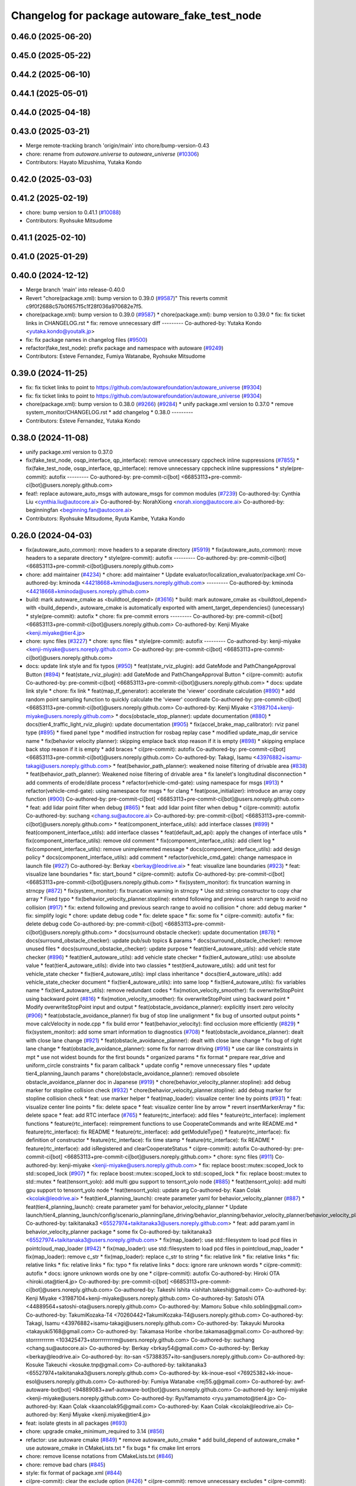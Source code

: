 ^^^^^^^^^^^^^^^^^^^^^^^^^^^^^^^^^^^^^^^^^^^^^
Changelog for package autoware_fake_test_node
^^^^^^^^^^^^^^^^^^^^^^^^^^^^^^^^^^^^^^^^^^^^^

0.46.0 (2025-06-20)
-------------------

0.45.0 (2025-05-22)
-------------------

0.44.2 (2025-06-10)
-------------------

0.44.1 (2025-05-01)
-------------------

0.44.0 (2025-04-18)
-------------------

0.43.0 (2025-03-21)
-------------------
* Merge remote-tracking branch 'origin/main' into chore/bump-version-0.43
* chore: rename from `autoware.universe` to `autoware_universe` (`#10306 <https://github.com/autowarefoundation/autoware_universe/issues/10306>`_)
* Contributors: Hayato Mizushima, Yutaka Kondo

0.42.0 (2025-03-03)
-------------------

0.41.2 (2025-02-19)
-------------------
* chore: bump version to 0.41.1 (`#10088 <https://github.com/autowarefoundation/autoware_universe/issues/10088>`_)
* Contributors: Ryohsuke Mitsudome

0.41.1 (2025-02-10)
-------------------

0.41.0 (2025-01-29)
-------------------

0.40.0 (2024-12-12)
-------------------
* Merge branch 'main' into release-0.40.0
* Revert "chore(package.xml): bump version to 0.39.0 (`#9587 <https://github.com/autowarefoundation/autoware_universe/issues/9587>`_)"
  This reverts commit c9f0f2688c57b0f657f5c1f28f036a970682e7f5.
* chore(package.xml): bump version to 0.39.0 (`#9587 <https://github.com/autowarefoundation/autoware_universe/issues/9587>`_)
  * chore(package.xml): bump version to 0.39.0
  * fix: fix ticket links in CHANGELOG.rst
  * fix: remove unnecessary diff
  ---------
  Co-authored-by: Yutaka Kondo <yutaka.kondo@youtalk.jp>
* fix: fix package names in changelog files (`#9500 <https://github.com/autowarefoundation/autoware_universe/issues/9500>`_)
* refactor(fake_test_node): prefix package and namespace with autoware (`#9249 <https://github.com/autowarefoundation/autoware_universe/issues/9249>`_)
* Contributors: Esteve Fernandez, Fumiya Watanabe, Ryohsuke Mitsudome

0.39.0 (2024-11-25)
-------------------
* fix: fix ticket links to point to https://github.com/autowarefoundation/autoware_universe (`#9304 <https://github.com/autowarefoundation/autoware_universe/issues/9304>`_)
* fix: fix ticket links to point to https://github.com/autowarefoundation/autoware_universe (`#9304 <https://github.com/autowarefoundation/autoware_universe/issues/9304>`_)
* chore(package.xml): bump version to 0.38.0 (`#9266 <https://github.com/autowarefoundation/autoware_universe/issues/9266>`_) (`#9284 <https://github.com/autowarefoundation/autoware_universe/issues/9284>`_)
  * unify package.xml version to 0.37.0
  * remove system_monitor/CHANGELOG.rst
  * add changelog
  * 0.38.0
  ---------
* Contributors: Esteve Fernandez, Yutaka Kondo

0.38.0 (2024-11-08)
-------------------
* unify package.xml version to 0.37.0
* fix(fake_test_node, osqp_interface, qp_interface): remove unnecessary cppcheck inline suppressions (`#7855 <https://github.com/autowarefoundation/autoware_universe/issues/7855>`_)
  * fix(fake_test_node, osqp_interface, qp_interface): remove unnecessary cppcheck inline suppressions
  * style(pre-commit): autofix
  ---------
  Co-authored-by: pre-commit-ci[bot] <66853113+pre-commit-ci[bot]@users.noreply.github.com>
* feat!: replace autoware_auto_msgs with autoware_msgs for common modules (`#7239 <https://github.com/autowarefoundation/autoware_universe/issues/7239>`_)
  Co-authored-by: Cynthia Liu <cynthia.liu@autocore.ai>
  Co-authored-by: NorahXiong <norah.xiong@autocore.ai>
  Co-authored-by: beginningfan <beginning.fan@autocore.ai>
* Contributors: Ryohsuke Mitsudome, Ryuta Kambe, Yutaka Kondo

0.26.0 (2024-04-03)
-------------------
* fix(autoware_auto_common): move headers to a separate directory (`#5919 <https://github.com/autowarefoundation/autoware_universe/issues/5919>`_)
  * fix(autoware_auto_common): move headers to a separate directory
  * style(pre-commit): autofix
  ---------
  Co-authored-by: pre-commit-ci[bot] <66853113+pre-commit-ci[bot]@users.noreply.github.com>
* chore: add maintainer (`#4234 <https://github.com/autowarefoundation/autoware_universe/issues/4234>`_)
  * chore: add maintainer
  * Update evaluator/localization_evaluator/package.xml
  Co-authored-by: kminoda <44218668+kminoda@users.noreply.github.com>
  ---------
  Co-authored-by: kminoda <44218668+kminoda@users.noreply.github.com>
* build: mark autoware_cmake as <buildtool_depend> (`#3616 <https://github.com/autowarefoundation/autoware_universe/issues/3616>`_)
  * build: mark autoware_cmake as <buildtool_depend>
  with <build_depend>, autoware_cmake is automatically exported with ament_target_dependencies() (unecessary)
  * style(pre-commit): autofix
  * chore: fix pre-commit errors
  ---------
  Co-authored-by: pre-commit-ci[bot] <66853113+pre-commit-ci[bot]@users.noreply.github.com>
  Co-authored-by: Kenji Miyake <kenji.miyake@tier4.jp>
* chore: sync files (`#3227 <https://github.com/autowarefoundation/autoware_universe/issues/3227>`_)
  * chore: sync files
  * style(pre-commit): autofix
  ---------
  Co-authored-by: kenji-miyake <kenji-miyake@users.noreply.github.com>
  Co-authored-by: pre-commit-ci[bot] <66853113+pre-commit-ci[bot]@users.noreply.github.com>
* docs: update link style and fix typos (`#950 <https://github.com/autowarefoundation/autoware_universe/issues/950>`_)
  * feat(state_rviz_plugin): add GateMode and PathChangeApproval Button (`#894 <https://github.com/autowarefoundation/autoware_universe/issues/894>`_)
  * feat(state_rviz_plugin): add GateMode and PathChangeApproval Button
  * ci(pre-commit): autofix
  Co-authored-by: pre-commit-ci[bot] <66853113+pre-commit-ci[bot]@users.noreply.github.com>
  * docs: update link style
  * chore: fix link
  * feat(map_tf_generator): accelerate the 'viewer' coordinate calculation (`#890 <https://github.com/autowarefoundation/autoware_universe/issues/890>`_)
  * add random point sampling function to quickly calculate the 'viewer' coordinate
  Co-authored-by: pre-commit-ci[bot] <66853113+pre-commit-ci[bot]@users.noreply.github.com>
  Co-authored-by: Kenji Miyake <31987104+kenji-miyake@users.noreply.github.com>
  * docs(obstacle_stop_planner): update documentation (`#880 <https://github.com/autowarefoundation/autoware_universe/issues/880>`_)
  * docs(tier4_traffic_light_rviz_plugin): update documentation (`#905 <https://github.com/autowarefoundation/autoware_universe/issues/905>`_)
  * fix(accel_brake_map_calibrator): rviz panel type (`#895 <https://github.com/autowarefoundation/autoware_universe/issues/895>`_)
  * fixed panel type
  * modified instruction for rosbag replay case
  * modified update_map_dir service name
  * fix(behavior velocity planner): skipping emplace back stop reason if it is empty (`#898 <https://github.com/autowarefoundation/autoware_universe/issues/898>`_)
  * skipping emplace back stop reason if it is empty
  * add braces
  * ci(pre-commit): autofix
  Co-authored-by: pre-commit-ci[bot] <66853113+pre-commit-ci[bot]@users.noreply.github.com>
  Co-authored-by: Takagi, Isamu <43976882+isamu-takagi@users.noreply.github.com>
  * feat(behavior_path_planner): weakened noise filtering of drivable area (`#838 <https://github.com/autowarefoundation/autoware_universe/issues/838>`_)
  * feat(behavior_path_planner): Weakened noise filtering of drivable area
  * fix lanelet's longitudinal disconnection
  * add comments of erode/dilate process
  * refactor(vehicle-cmd-gate): using namespace for msgs (`#913 <https://github.com/autowarefoundation/autoware_universe/issues/913>`_)
  * refactor(vehicle-cmd-gate): using namespace for msgs
  * for clang
  * feat(pose_initializer): introduce an array copy function (`#900 <https://github.com/autowarefoundation/autoware_universe/issues/900>`_)
  Co-authored-by: pre-commit-ci[bot] <66853113+pre-commit-ci[bot]@users.noreply.github.com>
  * feat: add lidar point filter when debug (`#865 <https://github.com/autowarefoundation/autoware_universe/issues/865>`_)
  * feat: add lidar point filter when debug
  * ci(pre-commit): autofix
  Co-authored-by: suchang <chang.su@autocore.ai>
  Co-authored-by: pre-commit-ci[bot] <66853113+pre-commit-ci[bot]@users.noreply.github.com>
  * feat(component_interface_utils): add interface classes  (`#899 <https://github.com/autowarefoundation/autoware_universe/issues/899>`_)
  * feat(component_interface_utils): add interface classes
  * feat(default_ad_api): apply the changes of interface utils
  * fix(component_interface_utils): remove old comment
  * fix(component_interface_utils): add client log
  * fix(component_interface_utils): remove unimplemented message
  * docs(component_interface_utils): add design policy
  * docs(component_interface_utils): add comment
  * refactor(vehicle_cmd_gate): change namespace in launch file (`#927 <https://github.com/autowarefoundation/autoware_universe/issues/927>`_)
  Co-authored-by: Berkay <berkay@leodrive.ai>
  * feat: visualize lane boundaries (`#923 <https://github.com/autowarefoundation/autoware_universe/issues/923>`_)
  * feat: visualize lane boundaries
  * fix: start_bound
  * ci(pre-commit): autofix
  Co-authored-by: pre-commit-ci[bot] <66853113+pre-commit-ci[bot]@users.noreply.github.com>
  * fix(system_monitor): fix truncation warning in strncpy (`#872 <https://github.com/autowarefoundation/autoware_universe/issues/872>`_)
  * fix(system_monitor): fix truncation warning in strncpy
  * Use std::string constructor to copy char array
  * Fixed typo
  * fix(behavior_velocity_planner.stopline): extend following and previous search range to avoid no collision (`#917 <https://github.com/autowarefoundation/autoware_universe/issues/917>`_)
  * fix: extend following and previous search range to avoid no collision
  * chore: add debug marker
  * fix: simplify logic
  * chore: update debug code
  * fix: delete space
  * fix: some fix
  * ci(pre-commit): autofix
  * fix: delete debug code
  Co-authored-by: pre-commit-ci[bot] <66853113+pre-commit-ci[bot]@users.noreply.github.com>
  * docs(surround obstacle checker): update documentation (`#878 <https://github.com/autowarefoundation/autoware_universe/issues/878>`_)
  * docs(surround_obstacle_checker): update pub/sub topics & params
  * docs(surround_obstacle_checker): remove unused files
  * docs(surround_obstacke_checker): update purpose
  * feat(tier4_autoware_utils): add vehicle state checker (`#896 <https://github.com/autowarefoundation/autoware_universe/issues/896>`_)
  * feat(tier4_autoware_utils): add vehicle state checker
  * fix(tier4_autoware_utils): use absolute value
  * feat(tier4_autoware_utils): divide into two classies
  * test(tier4_autoware_utils): add unit test for vehicle_state checker
  * fix(tier4_autoware_utils): impl class inheritance
  * docs(tier4_autoware_utils): add vehicle_state_checker document
  * fix(tier4_autoware_utils): into same loop
  * fix(tier4_autoware_utils): fix variables name
  * fix(tier4_autoware_utils): remove redundant codes
  * fix(motion_velocity_smoother): fix overwriteStopPoint using backward point (`#816 <https://github.com/autowarefoundation/autoware_universe/issues/816>`_)
  * fix(motion_velocity_smoother): fix overwriteStopPoint using backward point
  * Modify overwriteStopPoint input and output
  * feat(obstacle_avoidance_planner): explicitly insert zero velocity (`#906 <https://github.com/autowarefoundation/autoware_universe/issues/906>`_)
  * feat(obstacle_avoidance_planner) fix bug of stop line unalignment
  * fix bug of unsorted output points
  * move calcVelocity in node.cpp
  * fix build error
  * feat(behavior_velocity): find occlusion more efficiently (`#829 <https://github.com/autowarefoundation/autoware_universe/issues/829>`_)
  * fix(system_monitor): add some smart information to diagnostics (`#708 <https://github.com/autowarefoundation/autoware_universe/issues/708>`_)
  * feat(obstacle_avoidance_planner): dealt with close lane change (`#921 <https://github.com/autowarefoundation/autoware_universe/issues/921>`_)
  * feat(obstacle_avoidance_planner): dealt with close lane change
  * fix bug of right lane change
  * feat(obstacle_avoidance_planner): some fix for narrow driving (`#916 <https://github.com/autowarefoundation/autoware_universe/issues/916>`_)
  * use car like constraints in mpt
  * use not widest bounds for the first bounds
  * organized params
  * fix format
  * prepare rear_drive and uniform_circle constraints
  * fix param callback
  * update config
  * remove unnecessary files
  * update tier4_planning_launch params
  * chore(obstacle_avoidance_planner): removed obsolete obstacle_avoidance_planner doc in Japanese (`#919 <https://github.com/autowarefoundation/autoware_universe/issues/919>`_)
  * chore(behavior_velocity_planner.stopline): add debug marker for stopline collision check (`#932 <https://github.com/autowarefoundation/autoware_universe/issues/932>`_)
  * chore(behavior_velocity_planner.stopline): add debug marker for stopline collision check
  * feat: use marker helper
  * feat(map_loader): visualize center line by points (`#931 <https://github.com/autowarefoundation/autoware_universe/issues/931>`_)
  * feat: visualize center line points
  * fix: delete space
  * feat: visualize center line by arrow
  * revert insertMarkerArray
  * fix: delete space
  * feat: add RTC interface (`#765 <https://github.com/autowarefoundation/autoware_universe/issues/765>`_)
  * feature(rtc_interface): add files
  * feature(rtc_interface): implement functions
  * feature(rtc_interface): reimprement functions to use CooperateCommands and write README.md
  * feature(rtc_interface): fix README
  * feature(rtc_interface): add getModuleType()
  * feature(rtc_interface): fix definition of constructor
  * feature(rtc_interface): fix time stamp
  * feature(rtc_interface): fix README
  * feature(rtc_interface): add isRegistered and clearCooperateStatus
  * ci(pre-commit): autofix
  Co-authored-by: pre-commit-ci[bot] <66853113+pre-commit-ci[bot]@users.noreply.github.com>
  * chore: sync files (`#911 <https://github.com/autowarefoundation/autoware_universe/issues/911>`_)
  Co-authored-by: kenji-miyake <kenji-miyake@users.noreply.github.com>
  * fix: replace boost::mutex::scoped_lock to std::scoped_lock (`#907 <https://github.com/autowarefoundation/autoware_universe/issues/907>`_)
  * fix: replace boost::mutex::scoped_lock to std::scoped_lock
  * fix: replace boost::mutex to std::mutex
  * feat(tensorrt_yolo): add multi gpu support to tensorrt_yolo node (`#885 <https://github.com/autowarefoundation/autoware_universe/issues/885>`_)
  * feat(tensorrt_yolo): add multi gpu support to tensorrt_yolo node
  * feat(tensorrt_yolo): update arg
  Co-authored-by: Kaan Colak <kcolak@leodrive.ai>
  * feat(tier4_planning_launch): create parameter yaml for behavior_velocity_planner (`#887 <https://github.com/autowarefoundation/autoware_universe/issues/887>`_)
  * feat(tier4_planning_launch): create parameter yaml for behavior_velocity_planner
  * Update launch/tier4_planning_launch/config/scenario_planning/lane_driving/behavior_planning/behavior_velocity_planner/behavior_velocity_planner.param.yaml
  Co-authored-by: taikitanaka3 <65527974+taikitanaka3@users.noreply.github.com>
  * feat: add param.yaml in behavior_velocity_planner package
  * some fix
  Co-authored-by: taikitanaka3 <65527974+taikitanaka3@users.noreply.github.com>
  * fix(map_loader): use std::filesystem to load pcd files in pointcloud_map_loader (`#942 <https://github.com/autowarefoundation/autoware_universe/issues/942>`_)
  * fix(map_loader): use std::filesystem to load pcd files in pointcloud_map_loader
  * fix(map_loader): remove c_str
  * fix(map_loader): replace c_str to string
  * fix: relative link
  * fix: relative links
  * fix: relative links
  * fix: relative links
  * fix: typo
  * fix relative links
  * docs: ignore rare unknown words
  * ci(pre-commit): autofix
  * docs: ignore unknown words one by one
  * ci(pre-commit): autofix
  Co-authored-by: Hiroki OTA <hiroki.ota@tier4.jp>
  Co-authored-by: pre-commit-ci[bot] <66853113+pre-commit-ci[bot]@users.noreply.github.com>
  Co-authored-by: Takeshi Ishita <ishitah.takeshi@gmail.com>
  Co-authored-by: Kenji Miyake <31987104+kenji-miyake@users.noreply.github.com>
  Co-authored-by: Satoshi OTA <44889564+satoshi-ota@users.noreply.github.com>
  Co-authored-by: Mamoru Sobue <hilo.soblin@gmail.com>
  Co-authored-by: TakumiKozaka-T4 <70260442+TakumiKozaka-T4@users.noreply.github.com>
  Co-authored-by: Takagi, Isamu <43976882+isamu-takagi@users.noreply.github.com>
  Co-authored-by: Takayuki Murooka <takayuki5168@gmail.com>
  Co-authored-by: Takamasa Horibe <horibe.takamasa@gmail.com>
  Co-authored-by: storrrrrrrrm <103425473+storrrrrrrrm@users.noreply.github.com>
  Co-authored-by: suchang <chang.su@autocore.ai>
  Co-authored-by: Berkay <brkay54@gmail.com>
  Co-authored-by: Berkay <berkay@leodrive.ai>
  Co-authored-by: ito-san <57388357+ito-san@users.noreply.github.com>
  Co-authored-by: Kosuke Takeuchi <kosuke.tnp@gmail.com>
  Co-authored-by: taikitanaka3 <65527974+taikitanaka3@users.noreply.github.com>
  Co-authored-by: kk-inoue-esol <76925382+kk-inoue-esol@users.noreply.github.com>
  Co-authored-by: Fumiya Watanabe <rej55.g@gmail.com>
  Co-authored-by: awf-autoware-bot[bot] <94889083+awf-autoware-bot[bot]@users.noreply.github.com>
  Co-authored-by: kenji-miyake <kenji-miyake@users.noreply.github.com>
  Co-authored-by: RyuYamamoto <ryu.yamamoto@tier4.jp>
  Co-authored-by: Kaan Çolak <kaancolak95@gmail.com>
  Co-authored-by: Kaan Colak <kcolak@leodrive.ai>
  Co-authored-by: Kenji Miyake <kenji.miyake@tier4.jp>
* feat: isolate gtests in all packages (`#693 <https://github.com/autowarefoundation/autoware_universe/issues/693>`_)
* chore: upgrade cmake_minimum_required to 3.14 (`#856 <https://github.com/autowarefoundation/autoware_universe/issues/856>`_)
* refactor: use autoware cmake (`#849 <https://github.com/autowarefoundation/autoware_universe/issues/849>`_)
  * remove autoware_auto_cmake
  * add build_depend of autoware_cmake
  * use autoware_cmake in CMakeLists.txt
  * fix bugs
  * fix cmake lint errors
* chore: remove license notations from CMakeLists.txt (`#846 <https://github.com/autowarefoundation/autoware_universe/issues/846>`_)
* chore: remove bad chars (`#845 <https://github.com/autowarefoundation/autoware_universe/issues/845>`_)
* style: fix format of package.xml (`#844 <https://github.com/autowarefoundation/autoware_universe/issues/844>`_)
* ci(pre-commit): clear the exclude option (`#426 <https://github.com/autowarefoundation/autoware_universe/issues/426>`_)
  * ci(pre-commit): remove unnecessary excludes
  * ci(pre-commit): autofix
  * ci(pre-commit): autofix
  * address pre-commit for Markdown files
  * fix Python imports
  * address cpplint errors
  * fix broken package.xml
  * rename ROS parameter files
  * fix build
  * use autoware_lint_common
  Co-authored-by: pre-commit-ci[bot] <66853113+pre-commit-ci[bot]@users.noreply.github.com>
* feat: add autoware auto dependencies (`#185 <https://github.com/autowarefoundation/autoware_universe/issues/185>`_)
  * Back port .auto control packages (`#571 <https://github.com/autowarefoundation/autoware_universe/issues/571>`_)
  * Implement Lateral and Longitudinal Control Muxer
  * [`#570 <https://github.com/autowarefoundation/autoware_universe/issues/570>`_] Porting wf_simulator
  * [`#1189 <https://github.com/autowarefoundation/autoware_universe/issues/1189>`_] Deactivate flaky test in 'trajectory_follower_nodes'
  * [`#1189 <https://github.com/autowarefoundation/autoware_universe/issues/1189>`_] Fix flacky test in 'trajectory_follower_nodes/latlon_muxer'
  * [`#1057 <https://github.com/autowarefoundation/autoware_universe/issues/1057>`_] Add osqp_interface package
  * [`#1057 <https://github.com/autowarefoundation/autoware_universe/issues/1057>`_] Add library code for MPC-based lateral control
  * [`#1271 <https://github.com/autowarefoundation/autoware_universe/issues/1271>`_] Use std::abs instead of abs
  * [`#1057 <https://github.com/autowarefoundation/autoware_universe/issues/1057>`_] Implement Lateral Controller for Cargo ODD
  * [`#1246 <https://github.com/autowarefoundation/autoware_universe/issues/1246>`_] Resolve "Test case names currently use snake_case but should be CamelCase"
  * [`#1325 <https://github.com/autowarefoundation/autoware_universe/issues/1325>`_] Deactivate flaky smoke test in 'trajectory_follower_nodes'
  * [`#1058 <https://github.com/autowarefoundation/autoware_universe/issues/1058>`_] Add library code of longitudinal controller
  * Fix build error for trajectory follower
  * Fix build error for trajectory follower nodes
  * [`#1272 <https://github.com/autowarefoundation/autoware_universe/issues/1272>`_] Add AckermannControlCommand support to simple_planning_simulator
  * [`#1058 <https://github.com/autowarefoundation/autoware_universe/issues/1058>`_] Add Longitudinal Controller node
  * [`#1058 <https://github.com/autowarefoundation/autoware_universe/issues/1058>`_] Rename velocity_controller -> longitudinal_controller
  * [`#1058 <https://github.com/autowarefoundation/autoware_universe/issues/1058>`_] Update CMakeLists.txt for the longitudinal_controller_node
  * [`#1058 <https://github.com/autowarefoundation/autoware_universe/issues/1058>`_] Add smoke test python launch file
  * [`#1058 <https://github.com/autowarefoundation/autoware_universe/issues/1058>`_] Use LowPassFilter1d from trajectory_follower
  * [`#1058 <https://github.com/autowarefoundation/autoware_universe/issues/1058>`_] Use autoware_auto_msgs
  * [`#1058 <https://github.com/autowarefoundation/autoware_universe/issues/1058>`_] Changes for .auto (debug msg tmp fix, common func, tf listener)
  * [`#1058 <https://github.com/autowarefoundation/autoware_universe/issues/1058>`_] Remove unused parameters
  * [`#1058 <https://github.com/autowarefoundation/autoware_universe/issues/1058>`_] Fix ros test
  * [`#1058 <https://github.com/autowarefoundation/autoware_universe/issues/1058>`_] Rm default params from declare_parameters + use autoware types
  * [`#1058 <https://github.com/autowarefoundation/autoware_universe/issues/1058>`_] Use default param file to setup NodeOptions in the ros test
  * [`#1058 <https://github.com/autowarefoundation/autoware_universe/issues/1058>`_] Fix docstring
  * [`#1058 <https://github.com/autowarefoundation/autoware_universe/issues/1058>`_] Replace receiving a Twist with a VehicleKinematicState
  * [`#1058 <https://github.com/autowarefoundation/autoware_universe/issues/1058>`_] Change class variables format to m\_ prefix
  * [`#1058 <https://github.com/autowarefoundation/autoware_universe/issues/1058>`_] Fix plugin name of LongitudinalController in CMakeLists.txt
  * [`#1058 <https://github.com/autowarefoundation/autoware_universe/issues/1058>`_] Fix copyright dates
  * [`#1058 <https://github.com/autowarefoundation/autoware_universe/issues/1058>`_] Reorder includes
  * [`#1058 <https://github.com/autowarefoundation/autoware_universe/issues/1058>`_] Add some tests (~89% coverage without disabling flaky tests)
  * [`#1058 <https://github.com/autowarefoundation/autoware_universe/issues/1058>`_] Add more tests (90+% coverage without disabling flaky tests)
  * [`#1058 <https://github.com/autowarefoundation/autoware_universe/issues/1058>`_] Use Float32MultiArrayDiagnostic message for debug and slope
  * [`#1058 <https://github.com/autowarefoundation/autoware_universe/issues/1058>`_] Calculate wheel_base value from vehicle parameters
  * [`#1058 <https://github.com/autowarefoundation/autoware_universe/issues/1058>`_] Cleanup redundant logger setting in tests
  * [`#1058 <https://github.com/autowarefoundation/autoware_universe/issues/1058>`_] Set ROS_DOMAIN_ID when running tests to prevent CI failures
  * [`#1058 <https://github.com/autowarefoundation/autoware_universe/issues/1058>`_] Remove TF listener and use published vehicle state instead
  * [`#1058 <https://github.com/autowarefoundation/autoware_universe/issues/1058>`_] Change smoke tests to use autoware_testing
  * [`#1058 <https://github.com/autowarefoundation/autoware_universe/issues/1058>`_] Add plotjuggler cfg for both lateral and longitudinal control
  * [`#1058 <https://github.com/autowarefoundation/autoware_universe/issues/1058>`_] Improve design documents
  * [`#1058 <https://github.com/autowarefoundation/autoware_universe/issues/1058>`_] Disable flaky test
  * [`#1058 <https://github.com/autowarefoundation/autoware_universe/issues/1058>`_] Properly transform vehicle state in longitudinal node
  * [`#1058 <https://github.com/autowarefoundation/autoware_universe/issues/1058>`_] Fix TF buffer of lateral controller
  * [`#1058 <https://github.com/autowarefoundation/autoware_universe/issues/1058>`_] Tuning of lateral controller for LGSVL
  * [`#1058 <https://github.com/autowarefoundation/autoware_universe/issues/1058>`_] Fix formating
  * [`#1058 <https://github.com/autowarefoundation/autoware_universe/issues/1058>`_] Fix /tf_static sub to be transient_local
  * [`#1058 <https://github.com/autowarefoundation/autoware_universe/issues/1058>`_] Fix yaw recalculation of reverse trajs in the lateral controller
  * modify trajectory_follower for galactic build
  * [`#1379 <https://github.com/autowarefoundation/autoware_universe/issues/1379>`_] Update trajectory_follower
  * [`#1379 <https://github.com/autowarefoundation/autoware_universe/issues/1379>`_] Update simple_planning_simulator
  * [`#1379 <https://github.com/autowarefoundation/autoware_universe/issues/1379>`_] Update trajectory_follower_nodes
  * apply trajectory msg modification in control
  * move directory
  * remote control/trajectory_follower level dorectpry
  * remove .iv trajectory follower
  * use .auto trajectory_follower
  * remove .iv simple_planning_simulator & osqp_interface
  * use .iv simple_planning_simulator & osqp_interface
  * add tmp_autoware_auto_dependencies
  * tmporally add autoware_auto_msgs
  * apply .auto message split
  * fix build depend
  * fix packages using osqp
  * fix autoware_auto_geometry
  * ignore lint of some packages
  * ignore ament_lint of some packages
  * ignore lint/pre-commit of trajectory_follower_nodes
  * disable unit tests of some packages
  Co-authored-by: Maxime CLEMENT <maxime.clement@tier4.jp>
  Co-authored-by: Joshua Whitley <josh.whitley@autoware.org>
  Co-authored-by: Igor Bogoslavskyi <igor.bogoslavskyi@gmail.com>
  Co-authored-by: MIURA Yasuyuki <kokosabu@gmail.com>
  Co-authored-by: wep21 <border_goldenmarket@yahoo.co.jp>
  Co-authored-by: tomoya.kimura <tomoya.kimura@tier4.jp>
  * Port parking planner packages from .Auto (`#600 <https://github.com/autowarefoundation/autoware_universe/issues/600>`_)
  * Copy code of 'vehicle_constants_manager'
  * Fix vehicle_constants_manager for ROS galactic
  * Rm .iv costmap_generator freespace_planner freespace_planning_aglorihtms
  * Add astar_search (from .Auto)
  * Copy freespace_planner from .Auto
  * Update freespace_planner for .IV
  * Copy costmap_generator from .Auto
  * Copy and update had_map_utils from .Auto
  * Update costmap_generator
  * Copy costmap_generator_nodes
  * Update costmap_generator_nodes
  * Comment out all tests
  * Move vehicle_constant_managers to tmp_autoware_auto_dependencies
  * ignore pre-commit for back-ported packages
  * ignore testing
  Co-authored-by: Takamasa Horibe <horibe.takamasa@gmail.com>
  * fix: fix pre-commit
  * fix: fix markdownlint
  * fix: fix cpplint
  * feat: remove autoware_auto_dependencies
  Co-authored-by: Takamasa Horibe <horibe.takamasa@gmail.com>
  Co-authored-by: Maxime CLEMENT <maxime.clement@tier4.jp>
  Co-authored-by: Joshua Whitley <josh.whitley@autoware.org>
  Co-authored-by: Igor Bogoslavskyi <igor.bogoslavskyi@gmail.com>
  Co-authored-by: MIURA Yasuyuki <kokosabu@gmail.com>
  Co-authored-by: wep21 <border_goldenmarket@yahoo.co.jp>
  Co-authored-by: tomoya.kimura <tomoya.kimura@tier4.jp>
  Co-authored-by: Maxime CLEMENT <78338830+maxime-clem@users.noreply.github.com>
* Contributors: Esteve Fernandez, Kenji Miyake, Maxime CLEMENT, Satoshi OTA, Shumpei Wakabayashi, Takeshi Miura, Vincent Richard, awf-autoware-bot[bot]
